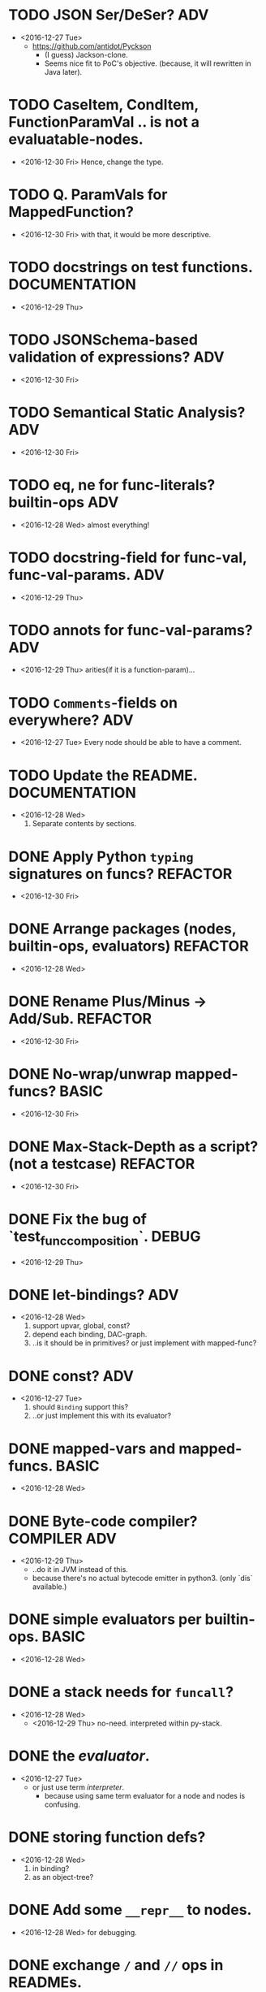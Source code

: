 
* TODO JSON Ser/DeSer?                                                  :ADV:
  - <2016-12-27 Tue>
    - https://github.com/antidot/Pyckson
      - (I guess) Jackson-clone.
      - Seems nice fit to PoC's objective. (because, it will rewritten
        in Java later).


* TODO CaseItem, CondItem, FunctionParamVal .. is not a evaluatable-nodes.
  - <2016-12-30 Fri> Hence, change the type.

* TODO Q. ParamVals for MappedFunction?
  - <2016-12-30 Fri> with that, it would be more descriptive.

* TODO docstrings on test functions.                          :DOCUMENTATION:
  - <2016-12-29 Thu>

* TODO JSONSchema-based validation of expressions?                      :ADV:
  - <2016-12-30 Fri>

* TODO Semantical Static Analysis?                                      :ADV:
  - <2016-12-30 Fri>

* TODO eq, ne for func-literals? builtin-ops                            :ADV:
  - <2016-12-28 Wed> almost everything!

    
* TODO docstring-field for func-val, func-val-params.                   :ADV:
  - <2016-12-29 Thu>

* TODO annots for func-val-params?                                      :ADV:
  - <2016-12-29 Thu> arities(if it is a function-param)...

* TODO ~Comments~-fields on everywhere?                                 :ADV:
  - <2016-12-27 Tue> Every node should be able to have a comment.

* TODO Update the README.                                     :DOCUMENTATION:
  - <2016-12-28 Wed>
    1) Separate contents by sections.
* DONE Apply Python ~typing~ signatures on funcs?                  :REFACTOR:
  - <2016-12-30 Fri>


* DONE Arrange packages (nodes, builtin-ops, evaluators)           :REFACTOR:
  - <2016-12-28 Wed>

* DONE Rename Plus/Minus -> Add/Sub.                               :REFACTOR:
  - <2016-12-30 Fri>

* DONE No-wrap/unwrap mapped-funcs?                                   :BASIC:
  - <2016-12-30 Fri>

* DONE Max-Stack-Depth as a script? (not a testcase)               :REFACTOR:
  - <2016-12-30 Fri>

* DONE Fix the bug of `test_func_composition`.                        :DEBUG:
  - <2016-12-29 Thu>

* DONE let-bindings?                                                    :ADV:
  - <2016-12-28 Wed>
    1. support upvar, global, const?
    2. depend each binding, DAC-graph.
    3. ..is it should be in primitives? or just implement with
       mapped-func?
* DONE const?                                                           :ADV:
  - <2016-12-27 Tue>
    1. should ~Binding~ support this?
    2. ..or just implement this with its evaluator?
* DONE mapped-vars and mapped-funcs.                                  :BASIC:
  - <2016-12-28 Wed>

* DONE Byte-code compiler?                                     :COMPILER:ADV:
  - <2016-12-29 Thu> 
    - ..do it in JVM instead of this.
    - because there's no actual bytecode emitter in python3. (only
      `dis` available.)

* DONE simple evaluators per builtin-ops.                             :BASIC:
  - <2016-12-28 Wed>

* DONE a stack needs for ~funcall~?
  - <2016-12-28 Wed>
    - <2016-12-29 Thu> no-need. interpreted within py-stack.

* DONE the /evaluator/.
  - <2016-12-27 Tue>
    - or just use term /interpreter/.
      - because using same term evaluator for a node and nodes is
        confusing.

* DONE storing function defs?
  - <2016-12-28 Wed>
    1) in binding?
    2) as an object-tree?

* DONE Add some ~__repr__~ to nodes.
  - <2016-12-28 Wed> for debugging.
* DONE exchange ~/~ and ~//~ ops in READMEs.
  - <2016-12-28 Wed> Just like in Python.
* DONE ~__eq__~ methods for some literal-nodes?
  - <2016-12-28 Wed>
* DONE remove doctest.
  - <2016-12-28 Wed> just use doctests as docstrings.
* DONE pytest for elpy-test-runner.
  - <2016-12-28 Wed>
    -
      http://projectile.readthedocs.io/en/latest/configuration/#customizing-project-root-files

